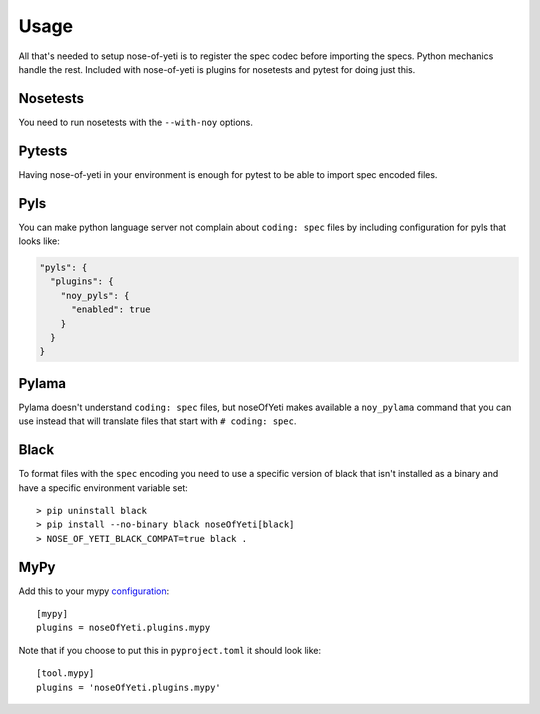 .. _usage:

Usage
=====

All that's needed to setup nose-of-yeti is to register the spec codec before
importing the specs. Python mechanics handle the rest. Included with
nose-of-yeti is plugins for nosetests and pytest for doing just this.

Nosetests
---------

You need to run nosetests with the ``--with-noy`` options.

Pytests
-------

Having nose-of-yeti in your environment is enough for pytest to be able to
import spec encoded files.

Pyls
----

You can make python language server not complain about ``coding: spec`` files
by including configuration for pyls that looks like:

.. code-block:: json

    "pyls": {
      "plugins": {
        "noy_pyls": {
          "enabled": true
        }
      }
    }

Pylama
------

Pylama doesn't understand ``coding: spec`` files, but noseOfYeti makes available
a ``noy_pylama`` command that you can use instead that will translate files
that start with ``# coding: spec``.

Black
-----

To format files with the ``spec`` encoding you need to use a specific version of black
that isn't installed as a binary and have a specific environment variable set::

    > pip uninstall black
    > pip install --no-binary black noseOfYeti[black]
    > NOSE_OF_YETI_BLACK_COMPAT=true black .

MyPy
----

Add this to your mypy `configuration <https://mypy.readthedocs.io/en/stable/config_file.html#config-file>`_::

    [mypy]
    plugins = noseOfYeti.plugins.mypy

Note that if you choose to put this in ``pyproject.toml`` it should look like::

    [tool.mypy]
    plugins = 'noseOfYeti.plugins.mypy'
